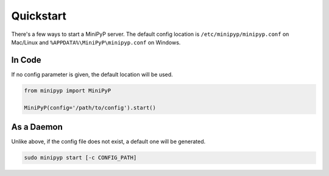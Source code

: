 Quickstart
==========
There's a few ways to start a MiniPyP server.
The default config location is ``/etc/minipyp/minipyp.conf`` on Mac/Linux and ``%APPDATA%\MiniPyP\minipyp.conf`` on Windows.

In Code
-------
If no config parameter is given, the default location will be used.

.. code-block:: python

  from minipyp import MiniPyP

  MiniPyP(config='/path/to/config').start()

As a Daemon
-----------
Unlike above, if the config file does not exist, a default one will be generated.

.. code-block:: bash

  sudo minipyp start [-c CONFIG_PATH]